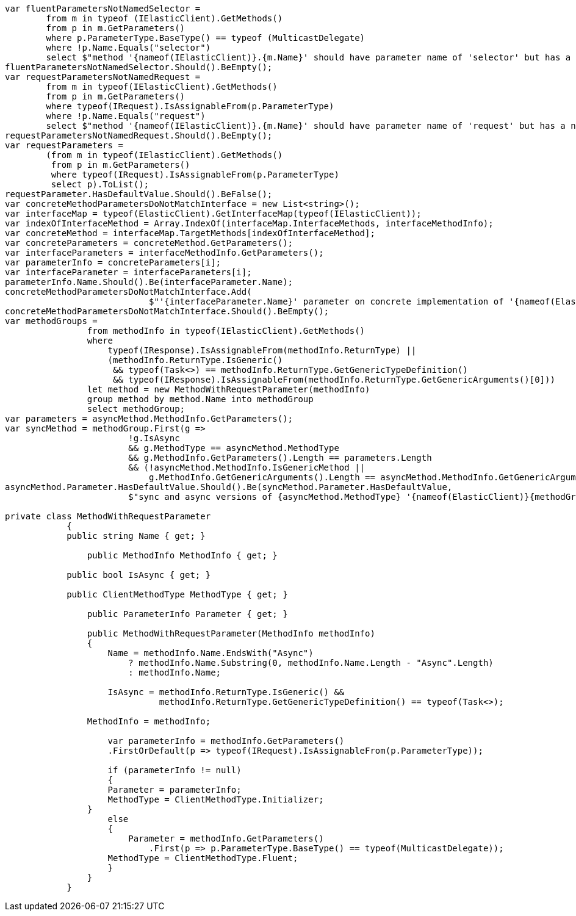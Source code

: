 :ref_current: https://www.elastic.co/guide/en/elasticsearch/reference/current/

:github: https://github.com/elastic/elasticsearch-net

:imagesdir: ../images/

[source,csharp]
----
var fluentParametersNotNamedSelector =
	from m in typeof (IElasticClient).GetMethods()
	from p in m.GetParameters()
	where p.ParameterType.BaseType() == typeof (MulticastDelegate)
	where !p.Name.Equals("selector")
	select $"method '{nameof(IElasticClient)}.{m.Name}' should have parameter name of 'selector' but has a name of '{p.Name}'";
fluentParametersNotNamedSelector.Should().BeEmpty();
var requestParametersNotNamedRequest =
	from m in typeof(IElasticClient).GetMethods()
	from p in m.GetParameters()
	where typeof(IRequest).IsAssignableFrom(p.ParameterType)
	where !p.Name.Equals("request")
	select $"method '{nameof(IElasticClient)}.{m.Name}' should have parameter name of 'request' but has a name of '{p.Name}'";
requestParametersNotNamedRequest.Should().BeEmpty();
var requestParameters =
	(from m in typeof(IElasticClient).GetMethods()
	 from p in m.GetParameters()
	 where typeof(IRequest).IsAssignableFrom(p.ParameterType)
	 select p).ToList();
requestParameter.HasDefaultValue.Should().BeFalse();
var concreteMethodParametersDoNotMatchInterface = new List<string>();
var interfaceMap = typeof(ElasticClient).GetInterfaceMap(typeof(IElasticClient));
var indexOfInterfaceMethod = Array.IndexOf(interfaceMap.InterfaceMethods, interfaceMethodInfo);
var concreteMethod = interfaceMap.TargetMethods[indexOfInterfaceMethod];
var concreteParameters = concreteMethod.GetParameters();
var interfaceParameters = interfaceMethodInfo.GetParameters();
var parameterInfo = concreteParameters[i];
var interfaceParameter = interfaceParameters[i];
parameterInfo.Name.Should().Be(interfaceParameter.Name);
concreteMethodParametersDoNotMatchInterface.Add(
                            $"'{interfaceParameter.Name}' parameter on concrete implementation of '{nameof(ElasticClient)}.{interfaceMethodInfo.Name}' to {(interfaceParameter.HasDefaultValue ? string.Empty : "NOT")} be optional");
concreteMethodParametersDoNotMatchInterface.Should().BeEmpty();
var methodGroups =
                from methodInfo in typeof(IElasticClient).GetMethods()
                where
                    typeof(IResponse).IsAssignableFrom(methodInfo.ReturnType) ||
                    (methodInfo.ReturnType.IsGeneric()
                     && typeof(Task<>) == methodInfo.ReturnType.GetGenericTypeDefinition()
                     && typeof(IResponse).IsAssignableFrom(methodInfo.ReturnType.GetGenericArguments()[0]))
                let method = new MethodWithRequestParameter(methodInfo)
                group method by method.Name into methodGroup
                select methodGroup;
var parameters = asyncMethod.MethodInfo.GetParameters();
var syncMethod = methodGroup.First(g =>
                        !g.IsAsync
                        && g.MethodType == asyncMethod.MethodType
                        && g.MethodInfo.GetParameters().Length == parameters.Length
                        && (!asyncMethod.MethodInfo.IsGenericMethod ||
                            g.MethodInfo.GetGenericArguments().Length == asyncMethod.MethodInfo.GetGenericArguments().Length));
asyncMethod.Parameter.HasDefaultValue.Should().Be(syncMethod.Parameter.HasDefaultValue,
                        $"sync and async versions of {asyncMethod.MethodType} '{nameof(ElasticClient)}{methodGroup.Key}' should match");

private class MethodWithRequestParameter
	    {
            public string Name { get; }

	        public MethodInfo MethodInfo { get; }

            public bool IsAsync { get; }

            public ClientMethodType MethodType { get; }

	        public ParameterInfo Parameter { get; }

	        public MethodWithRequestParameter(MethodInfo methodInfo)
	        {
	            Name = methodInfo.Name.EndsWith("Async")
	                ? methodInfo.Name.Substring(0, methodInfo.Name.Length - "Async".Length)
	                : methodInfo.Name;

	            IsAsync = methodInfo.ReturnType.IsGeneric() &&
	                      methodInfo.ReturnType.GetGenericTypeDefinition() == typeof(Task<>);

                MethodInfo = methodInfo;

	            var parameterInfo = methodInfo.GetParameters()
                    .FirstOrDefault(p => typeof(IRequest).IsAssignableFrom(p.ParameterType));

	            if (parameterInfo != null)
	            {
                    Parameter = parameterInfo;
                    MethodType = ClientMethodType.Initializer;
                }
	            else
	            {
	                Parameter = methodInfo.GetParameters()
	                    .First(p => p.ParameterType.BaseType() == typeof(MulticastDelegate));
                    MethodType = ClientMethodType.Fluent;
	            }
	        }
	    }
----

